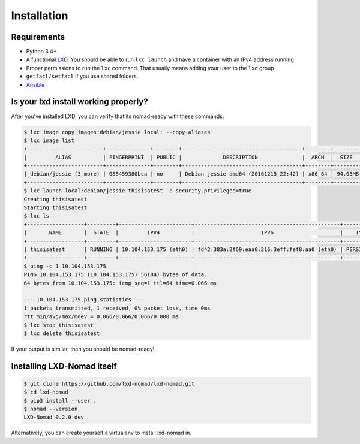 Installation
============

Requirements
------------

- Python 3.4+
- A functional LXD_. You should be able to run ``lxc launch`` and have a container with an IPv4
  address running
- Proper permissions to run the ``lxc`` command. That usually means adding your user to the
  ``lxd`` group
- ``getfacl/setfacl`` if you use shared folders
- Ansible_

Is your lxd install working properly?
-------------------------------------

After you've installed LXD, you can verify that its nomad-ready with these commands:

.. code-block:: console

    $ lxc image copy images:debian/jessie local: --copy-aliases
    $ lxc image list
    +------------------------+--------------+--------+--------------------------------------+--------+---------+------------------------------+
    |         ALIAS          | FINGERPRINT  | PUBLIC |             DESCRIPTION              |  ARCH  |  SIZE   |         UPLOAD DATE          |
    +------------------------+--------------+--------+--------------------------------------+--------+---------+------------------------------+
    | debian/jessie (3 more) | 088459380bca | no     | Debian jessie amd64 (20161215_22:42) | x86_64 | 94.03MB | Dec 16, 2016 at 5:10pm (UTC) |
    +------------------------+--------------+--------+--------------------------------------+--------+---------+------------------------------+
    $ lxc launch local:debian/jessie thisisatest -c security.privileged=true
    Creating thisisatest
    Starting thisisatest
    $ lxc ls
    +------------------+---------+-----------------------+----------------------------------------------+------------+-----------+
    |       NAME       |  STATE  |         IPV4          |                     IPV6                     |    TYPE    | SNAPSHOTS |
    +------------------+---------+-----------------------+----------------------------------------------+------------+-----------+
    | thisisatest      | RUNNING | 10.104.153.175 (eth0) | fd42:383a:2f69:eaa0:216:3eff:fef8:aa0 (eth0) | PERSISTENT | 0         |
    +------------------+---------+-----------------------+----------------------------------------------+------------+-----------+
    $ ping -c 1 10.104.153.175
    PING 10.104.153.175 (10.104.153.175) 56(84) bytes of data.
    64 bytes from 10.104.153.175: icmp_seq=1 ttl=64 time=0.066 ms

    --- 10.104.153.175 ping statistics ---
    1 packets transmitted, 1 received, 0% packet loss, time 0ms
    rtt min/avg/max/mdev = 0.066/0.066/0.066/0.000 ms
    $ lxc stop thisisatest
    $ lxc delete thisisatest

If your output is similar, then you should be nomad-ready!

Installing LXD-Nomad itself
---------------------------

.. code-block:: console

    $ git clone https://github.com/lxd-nomad/lxd-nomad.git
    $ cd lxd-nomad
    $ pip3 install --user .
    $ nomad --version
    LXD-Nomad 0.2.0.dev

Alternatively, you can create yourself a virtualenv to install lxd-nomad in.

.. _LXD: https://linuxcontainers.org/lxd/
.. _Ansible: https://www.ansible.com/

